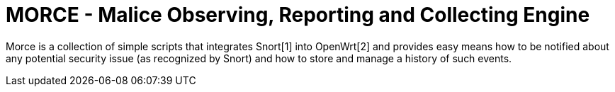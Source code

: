 MORCE - Malice Observing, Reporting and Collecting Engine
=========================================================

Morce is a collection of simple scripts that integrates Snort[1] into
OpenWrt[2] and provides easy means how to be notified about any potential
security issue (as recognized by Snort) and how to store and manage a history
of such events.

